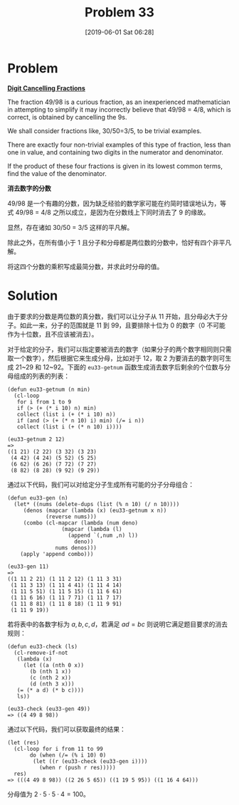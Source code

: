 #+TITLE: Problem 33
#+DATE: [2019-06-01 Sat 06:28]
#+DESCRIPTION: 求形如 49/98=4/8 的所有两位数真分数

* Problem

*[[https://projecteuler.net/problem=33][Digit Cancelling Fractions]]*

The fraction 49/98 is a curious fraction, as an inexperienced mathematician in attempting to simplify it may incorrectly believe that 49/98 = 4/8, which is correct, is obtained by cancelling the 9s.

We shall consider fractions like, 30/50=3/5, to be trivial examples.

There are exactly four non-trivial examples of this type of fraction, less than one in value, and containing two digits in the numerator and denominator.

If the product of these four fractions is given in its lowest common terms, find the value of the denominator.

*消去数字的分数*

49/98 是一个有趣的分数，因为缺乏经验的数学家可能在约简时错误地认为，等式 49/98 = 4/8 之所以成立，是因为在分数线上下同时消去了 9 的缘故。

显然，存在诸如 30/50 = 3/5 这样的平凡解。

除此之外，在所有值小于 1 且分子和分母都是两位数的分数中，恰好有四个非平凡解。

将这四个分数的乘积写成最简分数，并求此时分母的值。

* Solution

由于要求的分数是两位数的真分数，我们可以让分子从 11 开始，且分母必大于分子。如此一来，分子的范围就是 11 到 99，且要排除十位为 0 的数字（0 不可能作为十位数，且不应该被消去）。

对于给定的分子，我们可以指定要被消去的数字（如果分子的两个数字相同则只需取一个数字），然后根据它来生成分母，比如对于 12，取 2 为要消去的数字则可生成 21~29 和 12~92。下面的 =eu33-getnum= 函数生成消去数字后剩余的个位数与分母组成的列表的列表：

#+BEGIN_SRC elisp
  (defun eu33-getnum (n min)
    (cl-loop
     for i from 1 to 9
     if (> (+ (* i 10) n) min)
     collect (list i (+ (* i 10) n))
     if (and (> (+ (* n 10) i) min) (/= i n))
     collect (list i (+ (* n 10) i))))

  (eu33-getnum 2 12)
  =>
  ((1 21) (2 22) (3 32) (3 23)
   (4 42) (4 24) (5 52) (5 25)
   (6 62) (6 26) (7 72) (7 27)
   (8 82) (8 28) (9 92) (9 29))
#+END_SRC

通过以下代码，我们可以对给定分子生成所有可能的分子分母组合：

#+BEGIN_SRC elisp
  (defun eu33-gen (n)
    (let* ((nums (delete-dups (list (% n 10) (/ n 10))))
	   (denos (mapcar (lambda (x) (eu33-getnum x n))
			  (reverse nums)))
	   (combo (cl-mapcar (lambda (num deno)
			       (mapcar (lambda (l)
					 (append `(,num ,n) l))
				       deno))
			     nums denos)))
      (apply 'append combo)))

  (eu33-gen 11)
  =>
  ((1 11 2 21) (1 11 2 12) (1 11 3 31)
   (1 11 3 13) (1 11 4 41) (1 11 4 14)
   (1 11 5 51) (1 11 5 15) (1 11 6 61)
   (1 11 6 16) (1 11 7 71) (1 11 7 17)
   (1 11 8 81) (1 11 8 18) (1 11 9 91)
   (1 11 9 19))
#+END_SRC

若将表中的各数字标为 \(a, b, c, d\)，若满足 \(ad = bc\) 则说明它满足题目要求的消去规则：

#+BEGIN_SRC elisp
  (defun eu33-check (ls)
    (cl-remove-if-not
     (lambda (x)
       (let ((a (nth 0 x))
	     (b (nth 1 x))
	     (c (nth 2 x))
	     (d (nth 3 x)))
	 (= (* a d) (* b c))))
     ls))

  (eu33-check (eu33-gen 49))
  => ((4 49 8 98))
#+END_SRC

通过以下代码，我们可以获取最终的结果：

#+BEGIN_SRC elisp
(let (res)
  (cl-loop for i from 11 to 99
	   do (when (/= (% i 10) 0)
		(let ((r (eu33-check (eu33-gen i))))
		  (when r (push r res)))))
  res)
=> (((4 49 8 98)) ((2 26 5 65)) ((1 19 5 95)) ((1 16 4 64)))
#+END_SRC

分母值为 \(2 \cdot 5 \cdot 5 \cdot 4 = 100\)。
